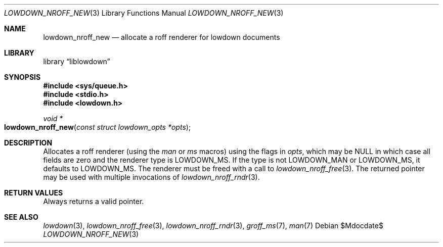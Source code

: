 .\"	$Id$
.\"
.\" Copyright (c) 2017, 2020 Kristaps Dzonsons <kristaps@bsd.lv>
.\"
.\" Permission to use, copy, modify, and distribute this software for any
.\" purpose with or without fee is hereby granted, provided that the above
.\" copyright notice and this permission notice appear in all copies.
.\"
.\" THE SOFTWARE IS PROVIDED "AS IS" AND THE AUTHOR DISCLAIMS ALL WARRANTIES
.\" WITH REGARD TO THIS SOFTWARE INCLUDING ALL IMPLIED WARRANTIES OF
.\" MERCHANTABILITY AND FITNESS. IN NO EVENT SHALL THE AUTHOR BE LIABLE FOR
.\" ANY SPECIAL, DIRECT, INDIRECT, OR CONSEQUENTIAL DAMAGES OR ANY DAMAGES
.\" WHATSOEVER RESULTING FROM LOSS OF USE, DATA OR PROFITS, WHETHER IN AN
.\" ACTION OF CONTRACT, NEGLIGENCE OR OTHER TORTIOUS ACTION, ARISING OUT OF
.\" OR IN CONNECTION WITH THE USE OR PERFORMANCE OF THIS SOFTWARE.
.\"
.Dd $Mdocdate$
.Dt LOWDOWN_NROFF_NEW 3
.Os
.Sh NAME
.Nm lowdown_nroff_new
.Nd allocate a roff renderer for lowdown documents
.Sh LIBRARY
.Lb liblowdown
.Sh SYNOPSIS
.In sys/queue.h
.In stdio.h
.In lowdown.h
.Ft void *
.Fo lowdown_nroff_new
.Fa "const struct lowdown_opts *opts"
.Fc
.Sh DESCRIPTION
Allocates a roff renderer (using the
.Ar man
or
.Ar ms
macros) using the flags in
.Fa opts ,
which may be
.Dv NULL
in which case all fields are zero and the renderer type is
.Dv LOWDOWN_MS .
If the type is not
.Dv LOWDOWN_MAN
or
.Dv LOWDOWN_MS ,
it defaults to
.Dv LOWDOWN_MS .
The renderer must be freed with a call to
.Xr lowdown_nroff_free 3 .
The returned pointer may be used with multiple invocations of
.Xr lowdown_nroff_rndr 3 .
.Sh RETURN VALUES
Always returns a valid pointer.
.Sh SEE ALSO
.Xr lowdown 3 ,
.Xr lowdown_nroff_free 3 ,
.Xr lowdown_nroff_rndr 3 ,
.Xr groff_ms 7 ,
.Xr man 7
